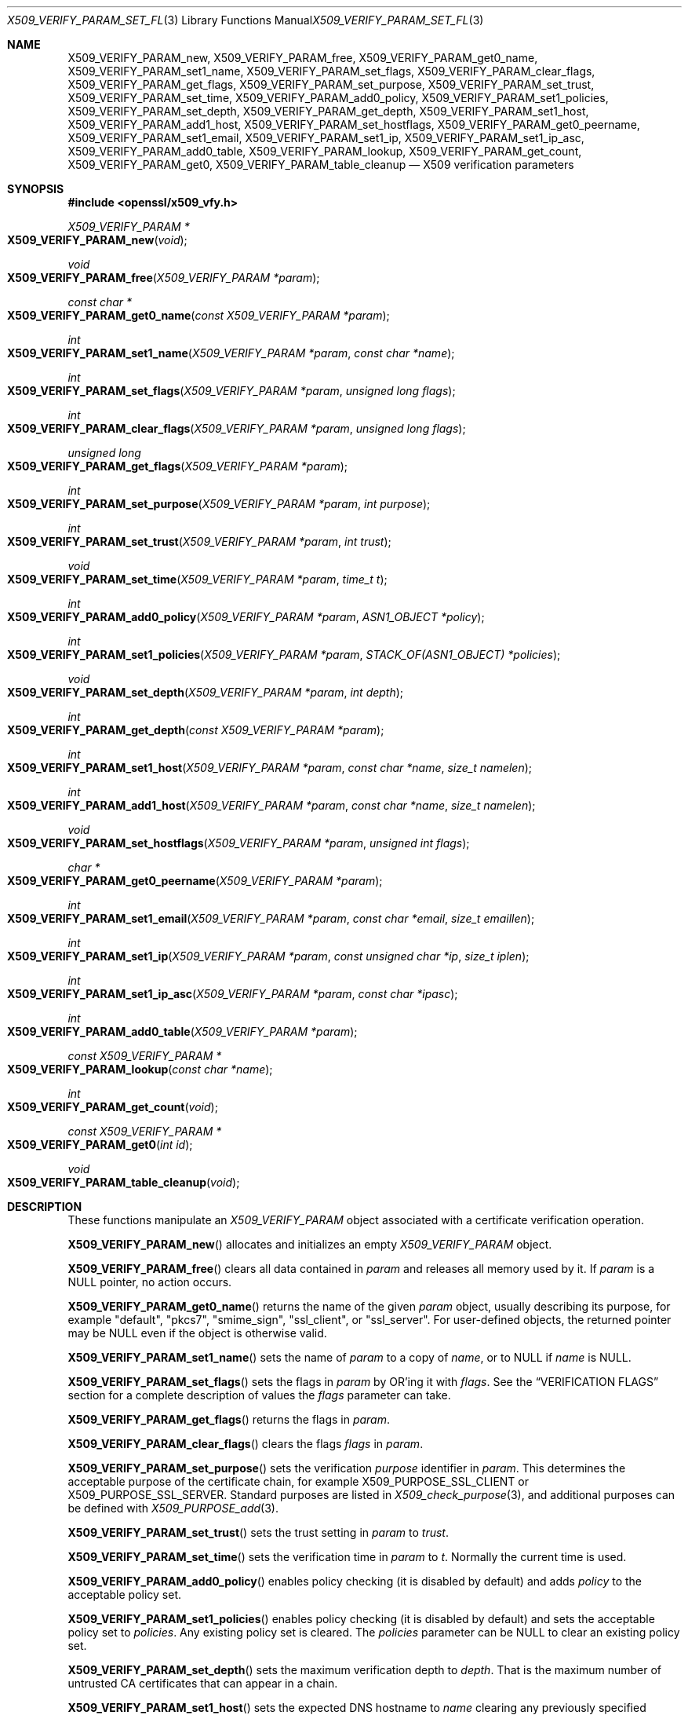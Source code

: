 .\" $OpenBSD: X509_VERIFY_PARAM_set_flags.3,v 1.16 2021/06/11 19:45:21 jmc Exp $
.\" full merge up to: OpenSSL d33def66 Feb 9 14:17:13 2016 -0500
.\" selective merge up to: OpenSSL 24a535ea Sep 22 13:14:20 2020 +0100
.\"
.\" This file is a derived work.
.\" The changes are covered by the following Copyright and license:
.\"
.\" Copyright (c) 2018, 2021 Ingo Schwarze <schwarze@openbsd.org>
.\"
.\" Permission to use, copy, modify, and distribute this software for any
.\" purpose with or without fee is hereby granted, provided that the above
.\" copyright notice and this permission notice appear in all copies.
.\"
.\" THE SOFTWARE IS PROVIDED "AS IS" AND THE AUTHOR DISCLAIMS ALL WARRANTIES
.\" WITH REGARD TO THIS SOFTWARE INCLUDING ALL IMPLIED WARRANTIES OF
.\" MERCHANTABILITY AND FITNESS. IN NO EVENT SHALL THE AUTHOR BE LIABLE FOR
.\" ANY SPECIAL, DIRECT, INDIRECT, OR CONSEQUENTIAL DAMAGES OR ANY DAMAGES
.\" WHATSOEVER RESULTING FROM LOSS OF USE, DATA OR PROFITS, WHETHER IN AN
.\" ACTION OF CONTRACT, NEGLIGENCE OR OTHER TORTIOUS ACTION, ARISING OUT OF
.\" OR IN CONNECTION WITH THE USE OR PERFORMANCE OF THIS SOFTWARE.
.\"
.\" The original file was written by Dr. Stephen Henson <steve@openssl.org>
.\" and Viktor Dukhovni <viktor@dukhovni.org>.
.\" Copyright (c) 2009, 2013, 2014, 2015, 2016, 2017 The OpenSSL Project.
.\" All rights reserved.
.\"
.\" Redistribution and use in source and binary forms, with or without
.\" modification, are permitted provided that the following conditions
.\" are met:
.\"
.\" 1. Redistributions of source code must retain the above copyright
.\"    notice, this list of conditions and the following disclaimer.
.\"
.\" 2. Redistributions in binary form must reproduce the above copyright
.\"    notice, this list of conditions and the following disclaimer in
.\"    the documentation and/or other materials provided with the
.\"    distribution.
.\"
.\" 3. All advertising materials mentioning features or use of this
.\"    software must display the following acknowledgment:
.\"    "This product includes software developed by the OpenSSL Project
.\"    for use in the OpenSSL Toolkit. (http://www.openssl.org/)"
.\"
.\" 4. The names "OpenSSL Toolkit" and "OpenSSL Project" must not be used to
.\"    endorse or promote products derived from this software without
.\"    prior written permission. For written permission, please contact
.\"    openssl-core@openssl.org.
.\"
.\" 5. Products derived from this software may not be called "OpenSSL"
.\"    nor may "OpenSSL" appear in their names without prior written
.\"    permission of the OpenSSL Project.
.\"
.\" 6. Redistributions of any form whatsoever must retain the following
.\"    acknowledgment:
.\"    "This product includes software developed by the OpenSSL Project
.\"    for use in the OpenSSL Toolkit (http://www.openssl.org/)"
.\"
.\" THIS SOFTWARE IS PROVIDED BY THE OpenSSL PROJECT ``AS IS'' AND ANY
.\" EXPRESSED OR IMPLIED WARRANTIES, INCLUDING, BUT NOT LIMITED TO, THE
.\" IMPLIED WARRANTIES OF MERCHANTABILITY AND FITNESS FOR A PARTICULAR
.\" PURPOSE ARE DISCLAIMED.  IN NO EVENT SHALL THE OpenSSL PROJECT OR
.\" ITS CONTRIBUTORS BE LIABLE FOR ANY DIRECT, INDIRECT, INCIDENTAL,
.\" SPECIAL, EXEMPLARY, OR CONSEQUENTIAL DAMAGES (INCLUDING, BUT
.\" NOT LIMITED TO, PROCUREMENT OF SUBSTITUTE GOODS OR SERVICES;
.\" LOSS OF USE, DATA, OR PROFITS; OR BUSINESS INTERRUPTION)
.\" HOWEVER CAUSED AND ON ANY THEORY OF LIABILITY, WHETHER IN CONTRACT,
.\" STRICT LIABILITY, OR TORT (INCLUDING NEGLIGENCE OR OTHERWISE)
.\" ARISING IN ANY WAY OUT OF THE USE OF THIS SOFTWARE, EVEN IF ADVISED
.\" OF THE POSSIBILITY OF SUCH DAMAGE.
.\"
.Dd $Mdocdate: June 11 2021 $
.Dt X509_VERIFY_PARAM_SET_FLAGS 3
.Os
.Sh NAME
.Nm X509_VERIFY_PARAM_new ,
.Nm X509_VERIFY_PARAM_free ,
.Nm X509_VERIFY_PARAM_get0_name ,
.Nm X509_VERIFY_PARAM_set1_name ,
.Nm X509_VERIFY_PARAM_set_flags ,
.Nm X509_VERIFY_PARAM_clear_flags ,
.Nm X509_VERIFY_PARAM_get_flags ,
.Nm X509_VERIFY_PARAM_set_purpose ,
.Nm X509_VERIFY_PARAM_set_trust ,
.Nm X509_VERIFY_PARAM_set_time ,
.Nm X509_VERIFY_PARAM_add0_policy ,
.Nm X509_VERIFY_PARAM_set1_policies ,
.Nm X509_VERIFY_PARAM_set_depth ,
.Nm X509_VERIFY_PARAM_get_depth ,
.Nm X509_VERIFY_PARAM_set1_host ,
.Nm X509_VERIFY_PARAM_add1_host ,
.Nm X509_VERIFY_PARAM_set_hostflags ,
.Nm X509_VERIFY_PARAM_get0_peername ,
.Nm X509_VERIFY_PARAM_set1_email ,
.Nm X509_VERIFY_PARAM_set1_ip ,
.Nm X509_VERIFY_PARAM_set1_ip_asc ,
.Nm X509_VERIFY_PARAM_add0_table ,
.Nm X509_VERIFY_PARAM_lookup ,
.Nm X509_VERIFY_PARAM_get_count ,
.Nm X509_VERIFY_PARAM_get0 ,
.Nm X509_VERIFY_PARAM_table_cleanup
.Nd X509 verification parameters
.Sh SYNOPSIS
.In openssl/x509_vfy.h
.Ft X509_VERIFY_PARAM *
.Fo X509_VERIFY_PARAM_new
.Fa void
.Fc
.Ft void
.Fo X509_VERIFY_PARAM_free
.Fa "X509_VERIFY_PARAM *param"
.Fc
.Ft const char *
.Fo X509_VERIFY_PARAM_get0_name
.Fa "const X509_VERIFY_PARAM *param"
.Fc
.Ft int
.Fo X509_VERIFY_PARAM_set1_name
.Fa "X509_VERIFY_PARAM *param"
.Fa "const char *name"
.Fc
.Ft int
.Fo X509_VERIFY_PARAM_set_flags
.Fa "X509_VERIFY_PARAM *param"
.Fa "unsigned long flags"
.Fc
.Ft int
.Fo X509_VERIFY_PARAM_clear_flags
.Fa "X509_VERIFY_PARAM *param"
.Fa "unsigned long flags"
.Fc
.Ft unsigned long
.Fo X509_VERIFY_PARAM_get_flags
.Fa "X509_VERIFY_PARAM *param"
.Fc
.Ft int
.Fo X509_VERIFY_PARAM_set_purpose
.Fa "X509_VERIFY_PARAM *param"
.Fa "int purpose"
.Fc
.Ft int
.Fo X509_VERIFY_PARAM_set_trust
.Fa "X509_VERIFY_PARAM *param"
.Fa "int trust"
.Fc
.Ft void
.Fo X509_VERIFY_PARAM_set_time
.Fa "X509_VERIFY_PARAM *param"
.Fa "time_t t"
.Fc
.Ft int
.Fo X509_VERIFY_PARAM_add0_policy
.Fa "X509_VERIFY_PARAM *param"
.Fa "ASN1_OBJECT *policy"
.Fc
.Ft int
.Fo X509_VERIFY_PARAM_set1_policies
.Fa "X509_VERIFY_PARAM *param"
.Fa "STACK_OF(ASN1_OBJECT) *policies"
.Fc
.Ft void
.Fo X509_VERIFY_PARAM_set_depth
.Fa "X509_VERIFY_PARAM *param"
.Fa "int depth"
.Fc
.Ft int
.Fo X509_VERIFY_PARAM_get_depth
.Fa "const X509_VERIFY_PARAM *param"
.Fc
.Ft int
.Fo X509_VERIFY_PARAM_set1_host
.Fa "X509_VERIFY_PARAM *param"
.Fa "const char *name"
.Fa "size_t namelen"
.Fc
.Ft int
.Fo X509_VERIFY_PARAM_add1_host
.Fa "X509_VERIFY_PARAM *param"
.Fa "const char *name"
.Fa "size_t namelen"
.Fc
.Ft void
.Fo X509_VERIFY_PARAM_set_hostflags
.Fa "X509_VERIFY_PARAM *param"
.Fa "unsigned int flags"
.Fc
.Ft char *
.Fo X509_VERIFY_PARAM_get0_peername
.Fa "X509_VERIFY_PARAM *param"
.Fc
.Ft int
.Fo X509_VERIFY_PARAM_set1_email
.Fa "X509_VERIFY_PARAM *param"
.Fa "const char *email"
.Fa "size_t emaillen"
.Fc
.Ft int
.Fo X509_VERIFY_PARAM_set1_ip
.Fa "X509_VERIFY_PARAM *param"
.Fa "const unsigned char *ip"
.Fa "size_t iplen"
.Fc
.Ft int
.Fo X509_VERIFY_PARAM_set1_ip_asc
.Fa "X509_VERIFY_PARAM *param"
.Fa "const char *ipasc"
.Fc
.Ft int
.Fo X509_VERIFY_PARAM_add0_table
.Fa "X509_VERIFY_PARAM *param"
.Fc
.Ft const X509_VERIFY_PARAM *
.Fo X509_VERIFY_PARAM_lookup
.Fa "const char *name"
.Fc
.Ft int
.Fo X509_VERIFY_PARAM_get_count
.Fa void
.Fc
.Ft const X509_VERIFY_PARAM *
.Fo X509_VERIFY_PARAM_get0
.Fa "int id"
.Fc
.Ft void
.Fo X509_VERIFY_PARAM_table_cleanup
.Fa void
.Fc
.Sh DESCRIPTION
These functions manipulate an
.Vt X509_VERIFY_PARAM
object associated with a certificate verification operation.
.Pp
.Fn X509_VERIFY_PARAM_new
allocates and initializes an empty
.Vt X509_VERIFY_PARAM
object.
.Pp
.Fn X509_VERIFY_PARAM_free
clears all data contained in
.Fa param
and releases all memory used by it.
If
.Fa param
is a
.Dv NULL
pointer, no action occurs.
.Pp
.Fn X509_VERIFY_PARAM_get0_name
returns the name of the given
.Fa param
object, usually describing its purpose, for example
.Qq default ,
.Qq pkcs7 ,
.Qq smime_sign ,
.Qq ssl_client ,
or
.Qq ssl_server .
For user-defined objects, the returned pointer may be
.Dv NULL
even if the object is otherwise valid.
.Pp
.Fn X509_VERIFY_PARAM_set1_name
sets the name of
.Fa param
to a copy of
.Fa name ,
or to
.Dv NULL
if
.Fa name
is
.Dv NULL .
.Pp
.Fn X509_VERIFY_PARAM_set_flags
sets the flags in
.Fa param
by OR'ing it with
.Fa flags .
See the
.Sx VERIFICATION FLAGS
section for a complete description of values the
.Fa flags
parameter can take.
.Pp
.Fn X509_VERIFY_PARAM_get_flags
returns the flags in
.Fa param .
.Pp
.Fn X509_VERIFY_PARAM_clear_flags
clears the flags
.Fa flags
in
.Fa param .
.Pp
.Fn X509_VERIFY_PARAM_set_purpose
sets the verification
.Fa purpose
identifier in
.Fa param .
This determines the acceptable purpose of the certificate chain, for example
.Dv X509_PURPOSE_SSL_CLIENT
or
.Dv X509_PURPOSE_SSL_SERVER .
Standard purposes are listed in
.Xr X509_check_purpose 3 ,
and additional purposes can be defined with
.Xr X509_PURPOSE_add 3 .
.Pp
.Fn X509_VERIFY_PARAM_set_trust
sets the trust setting in
.Fa param
to
.Fa trust .
.Pp
.Fn X509_VERIFY_PARAM_set_time
sets the verification time in
.Fa param
to
.Fa t .
Normally the current time is used.
.Pp
.Fn X509_VERIFY_PARAM_add0_policy
enables policy checking (it is disabled by default) and adds
.Fa policy
to the acceptable policy set.
.Pp
.Fn X509_VERIFY_PARAM_set1_policies
enables policy checking (it is disabled by default) and sets the
acceptable policy set to
.Fa policies .
Any existing policy set is cleared.
The
.Fa policies
parameter can be
.Dv NULL
to clear an existing policy set.
.Pp
.Fn X509_VERIFY_PARAM_set_depth
sets the maximum verification depth to
.Fa depth .
That is the maximum number of untrusted CA certificates that can appear
in a chain.
.Pp
.Fn X509_VERIFY_PARAM_set1_host
sets the expected DNS hostname to
.Fa name
clearing any previously specified hostname or names.
If
.Fa name
is
.Dv NULL
or empty, the list of hostnames is cleared, and name checks are not
performed on the peer certificate.
.Fa namelen
should be set to the length of
.Fa name .
For historical compatibility, if
.Fa name
is NUL-terminated,
.Fa namelen
may be specified as zero.
When a hostname is specified, certificate verification automatically
invokes
.Xr X509_check_host 3
with flags equal to the
.Fa flags
argument given to
.Fn X509_VERIFY_PARAM_set_hostflags
(default zero).
.Fn X509_VERIFY_PARAM_set1_host
will fail if
.Fa name
contains any embedded 0 bytes.
.Pp
.Fn X509_VERIFY_PARAM_add1_host
adds
.Fa name
as an additional reference identifier that can match the peer's
certificate.
Any previous names set via
.Fn X509_VERIFY_PARAM_set1_host
and
.Fn X509_VERIFY_PARAM_add1_host
are retained.
No change is made if
.Fa name
is
.Dv NULL
or empty.
.Fa namelen
should be set to the length of
.Fa name .
For historical compatibility, if
.Fa name
is NUL-terminated,
.Fa namelen
may be specified as zero.
.Fn X509_VERIFY_PARAM_add1_host
will fail if
.Fa name
contains any embedded 0 bytes.
When multiple names are configured, the peer is considered verified when
any name matches.
.Pp
.Fn X509_VERIFY_PARAM_get0_peername
returns the DNS hostname or subject CommonName from the peer certificate
that matched one of the reference identifiers.
When wildcard matching is not disabled, or when a reference identifier
specifies a parent domain (starts with ".") rather than a hostname, the
peer name may be a wildcard name or a sub-domain of the reference
identifier respectively.
.Pp
.Fn X509_VERIFY_PARAM_set1_email
sets the expected RFC 822 email address to
.Fa email .
.Fa emaillen
should be set to the length of
.Fa email .
For historical compatibility, if
.Fa email
is NUL-terminated,
.Fa emaillen
may be specified as zero,
.Fn X509_VERIFY_PARAM_set1_email
will fail if
.Fa email
is NULL, an empty string, or contains embedded 0 bytes.
When an email address is specified, certificate verification
automatically invokes
.Xr X509_check_email 3 .
.Pp
.Fn X509_VERIFY_PARAM_set1_ip
sets the expected IP address to
.Fa ip .
The
.Fa ip
argument is in binary format, in network byte-order, and
.Fa iplen
must be set to 4 for IPv4 and 16 for IPv6.
.Fn X509_VERIFY_PARAM_set1_ip
will fail if
.Fa ip
is NULL or if
.Fa iplen
is not 4 or 16.
When an IP address is specified,
certificate verification automatically invokes
.Xr X509_check_ip 3 .
.Pp
.Fn X509_VERIFY_PARAM_set1_ip_asc
sets the expected IP address to
.Fa ipasc .
The
.Fa ipasc
argument is a NUL-terminal ASCII string:
dotted decimal quad for IPv4 and colon-separated hexadecimal for IPv6.
The condensed "::" notation is supported for IPv6 addresses.
.Fn X509_VERIFY_PARAM_set1_ip_asc
will fail if
.Fa ipasc
is unparsable.
.Pp
.Fn X509_VERIFY_PARAM_add0_table
adds
.Fa param
to a static list of
.Vt X509_VERIFY_PARAM
objects maintained by the library.
This function is extremely dangerous because contrary to the name
of the function, if the list already contains an object that happens
to have the same name, that old object is not only silently removed
from the list, but also silently freed, which may silently invalidate
various pointers existing elsewhere in the program.
.Pp
.Fn X509_VERIFY_PARAM_lookup
searches this list for an object of the given
.Fa name .
If no match is found, the predefined objects built-in to the library
are also inspected.
.Pp
.Fn X509_VERIFY_PARAM_get_count
returns the sum of the number of objects on this list and the number
of predefined objects built-in to the library.
Note that this is not necessarily the total number of
.Vt X509_VERIFY_PARAM
objects existing in the program because there may be additional such
objects that were never added to the list.
.Pp
.Fn X509_VERIFY_PARAM_get0
accesses predefined and user-defined objects using
.Fa id
as an index, useful for looping over objects without knowing their names.
An argument less than the number of predefined objects selects
one of the predefined objects; a higher argument selects an object
from the list.
.Pp
.Fn X509_VERIFY_PARAM_table_cleanup
deletes all objects from this list.
It is extremely dangerous because it also invalidates all data that
was contained in all objects that were on the list and because it
frees all these objects, which may invalidate various pointers
existing elsewhere in the program.
.Sh RETURN VALUES
.Fn X509_VERIFY_PARAM_new
returns a pointer to the new object, or
.Dv NULL
on allocation failure.
.Pp
.Fn X509_VERIFY_PARAM_set1_name ,
.Fn X509_VERIFY_PARAM_set_flags ,
.Fn X509_VERIFY_PARAM_clear_flags ,
.Fn X509_VERIFY_PARAM_set_purpose ,
.Fn X509_VERIFY_PARAM_set_trust ,
.Fn X509_VERIFY_PARAM_add0_policy ,
.Fn X509_VERIFY_PARAM_set1_policies ,
and
.Fn X509_VERIFY_PARAM_add0_table
return 1 for success or 0 for failure.
.Pp
.Fn X509_VERIFY_PARAM_set1_host ,
.Fn X509_VERIFY_PARAM_add1_host ,
.Fn X509_VERIFY_PARAM_set1_email ,
.Fn X509_VERIFY_PARAM_set1_ip ,
and
.Fn X509_VERIFY_PARAM_set1_ip_asc ,
return 1 for success or 0 for failure.
A failure from these routines will poison
the
.Vt X509_VERIFY_PARAM
object so that future calls to
.Xr X509_verify_cert 3
using the poisoned object will fail.
.Pp
.Fn X509_VERIFY_PARAM_get_flags
returns the current verification flags.
.Pp
.Fn X509_VERIFY_PARAM_get_depth
returns the current verification depth.
.Pp
.Fn X509_VERIFY_PARAM_get0_name
and
.Fn X509_VERIFY_PARAM_get0_peername
return pointers to strings that are only valid
during the lifetime of the given
.Fa param
object and that must not be freed by the application program.
.Pp
.Fn X509_VERIFY_PARAM_lookup
and
.Fn X509_VERIFY_PARAM_get0
return a pointer to an existing built-in or user-defined object, or
.Dv NULL
if no object with the given
.Fa name
is found, or if
.Fa id
is at least
.Fn X509_VERIFY_PARAM_get_count .
.Pp
.Fn X509_VERIFY_PARAM_get_count
returns a number of objects.
.Sh VERIFICATION FLAGS
The verification flags consists of zero or more of the following
flags OR'ed together.
.Pp
.Dv X509_V_FLAG_CRL_CHECK
enables CRL checking for the certificate chain leaf certificate.
An error occurs if a suitable CRL cannot be found.
.Pp
.Dv X509_V_FLAG_CRL_CHECK_ALL
enables CRL checking for the entire certificate chain.
.Pp
.Dv X509_V_FLAG_IGNORE_CRITICAL
disables critical extension checking.
By default any unhandled critical extensions in certificates or (if
checked) CRLs results in a fatal error.
If this flag is set unhandled critical extensions are ignored.
.Sy WARNING :
setting this option for anything other than debugging purposes can be a
security risk.
Finer control over which extensions are supported can be performed in
the verification callback.
.Pp
The
.Dv X509_V_FLAG_X509_STRICT
flag disables workarounds for some broken certificates and makes the
verification strictly apply X509 rules.
.Pp
.Dv X509_V_FLAG_ALLOW_PROXY_CERTS
enables proxy certificate verification.
.Pp
.Dv X509_V_FLAG_POLICY_CHECK
enables certificate policy checking; by default no policy checking is
performed.
Additional information is sent to the verification callback relating to
policy checking.
.Pp
.Dv X509_V_FLAG_EXPLICIT_POLICY ,
.Dv X509_V_FLAG_INHIBIT_ANY ,
and
.Dv X509_V_FLAG_INHIBIT_MAP
set the
.Dq require explicit policy ,
.Dq inhibit any policy ,
and
.Dq inhibit policy mapping
flags, respectively, as defined in RFC 3280.
Policy checking is automatically enabled if any of these flags are set.
.Pp
If
.Dv X509_V_FLAG_NOTIFY_POLICY
is set and the policy checking is successful a special status code is
set to the verification callback.
This permits it to examine the valid policy tree and perform additional
checks or simply log it for debugging purposes.
.Pp
By default some additional features such as indirect CRLs and CRLs
signed by different keys are disabled.
If
.Dv X509_V_FLAG_EXTENDED_CRL_SUPPORT
is set they are enabled.
.Pp
If
.Dv X509_V_FLAG_USE_DELTAS
is set, delta CRLs (if present) are used to determine certificate
status.
If not set, deltas are ignored.
.Pp
.Dv X509_V_FLAG_CHECK_SS_SIGNATURE
enables checking of the root CA self signed certificate signature.
By default this check is disabled because it doesn't add any additional
security but in some cases applications might want to check the
signature anyway.
A side effect of not checking the root CA signature is that disabled or
unsupported message digests on the root CA are not treated as fatal
errors.
.Pp
The
.Dv X509_V_FLAG_CB_ISSUER_CHECK
flag enables debugging of certificate issuer checks.
It is
.Sy not
needed unless you are logging certificate verification.
If this flag is set then additional status codes will be sent to the
verification callback and it
.Sy must
be prepared to handle such cases without assuming they are hard errors.
.Pp
When
.Dv X509_V_FLAG_TRUSTED_FIRST
is set, construction of the certificate chain in
.Xr X509_verify_cert 3
will search the trust store for issuer certificates before searching the
provided untrusted certificates.
Local issuer certificates are often more likely to satisfy local
security requirements and lead to a locally trusted root.
This is especially important when some certificates in the trust store
have explicit trust settings; see the trust settings options of the
.Cm x509
command in
.Xr openssl 1 .
.Pp
The
.Dv X509_V_FLAG_NO_ALT_CHAINS
flag suppresses checking for alternative chains.
By default, unless
.Dv X509_V_FLAG_TRUSTED_FIRST
is set, when building a certificate chain, if the first certificate
chain found is not trusted, then OpenSSL will attempt to replace
untrusted certificates supplied by the peer with certificates from the
trust store to see if an alternative chain can be found that is trusted.
.Pp
The
.Dv X509_V_FLAG_PARTIAL_CHAIN
flag causes intermediate certificates in the trust store to be treated
as trust-anchors, in the same way as the self-signed root CA
certificates.
This makes it possible to trust certificates issued by an intermediate
CA without having to trust its ancestor root CA.
.Pp
The
.Dv X509_V_FLAG_NO_CHECK_TIME
flag suppresses checking the validity period of certificates and CRLs
against the current time.
If
.Fn X509_VERIFY_PARAM_set_time
is used to specify a verification time, the check is not suppressed.
.Sh EXAMPLES
Enable CRL checking when performing certificate verification during
SSL connections associated with an
.Vt SSL_CTX
structure
.Fa ctx :
.Bd -literal -offset indent
X509_VERIFY_PARAM *param;

param = X509_VERIFY_PARAM_new();
X509_VERIFY_PARAM_set_flags(param, X509_V_FLAG_CRL_CHECK);
SSL_CTX_set1_param(ctx, param);
X509_VERIFY_PARAM_free(param);
.Ed
.Sh SEE ALSO
.Xr SSL_set1_host 3 ,
.Xr SSL_set1_param 3 ,
.Xr X509_check_host 3 ,
.Xr X509_STORE_CTX_set0_param 3 ,
.Xr X509_STORE_set1_param 3 ,
.Xr X509_verify_cert 3
.Sh HISTORY
.Fn X509_VERIFY_PARAM_new ,
.Fn X509_VERIFY_PARAM_free ,
.Fn X509_VERIFY_PARAM_set1_name ,
.Fn X509_VERIFY_PARAM_set_flags ,
.Fn X509_VERIFY_PARAM_set_purpose ,
.Fn X509_VERIFY_PARAM_set_trust ,
.Fn X509_VERIFY_PARAM_set_time ,
.Fn X509_VERIFY_PARAM_add0_policy ,
.Fn X509_VERIFY_PARAM_set1_policies ,
.Fn X509_VERIFY_PARAM_set_depth ,
.Fn X509_VERIFY_PARAM_get_depth ,
.Fn X509_VERIFY_PARAM_add0_table ,
.Fn X509_VERIFY_PARAM_lookup ,
and
.Fn X509_VERIFY_PARAM_table_cleanup
first appeared in OpenSSL 0.9.8.
.Fn X509_VERIFY_PARAM_clear_flags
and
.Fn X509_VERIFY_PARAM_get_flags
first appeared in OpenSSL 0.9.8a.
All these functions have been available since
.Ox 4.5 .
.Pp
.Fn X509_VERIFY_PARAM_get0_name
.Fn X509_VERIFY_PARAM_set1_host ,
.Fn X509_VERIFY_PARAM_add1_host ,
.Fn X509_VERIFY_PARAM_set_hostflags ,
.Fn X509_VERIFY_PARAM_get0_peername ,
.Fn X509_VERIFY_PARAM_set1_email ,
.Fn X509_VERIFY_PARAM_set1_ip ,
.Fn X509_VERIFY_PARAM_set1_ip_asc ,
.Fn X509_VERIFY_PARAM_get_count ,
and
.Fn X509_VERIFY_PARAM_get0
first appeared in OpenSSL 1.0.2 and have been available since
.Ox 6.3 .
.Sh BUGS
Delta CRL checking is currently primitive.
Only a single delta can be used and (partly due to limitations of
.Vt X509_STORE )
constructed CRLs are not maintained.
.Pp
If CRLs checking is enabled, CRLs are expected to be available in
the corresponding
.Vt X509_STORE
structure.
No attempt is made to download CRLs from the CRL distribution points
extension.
